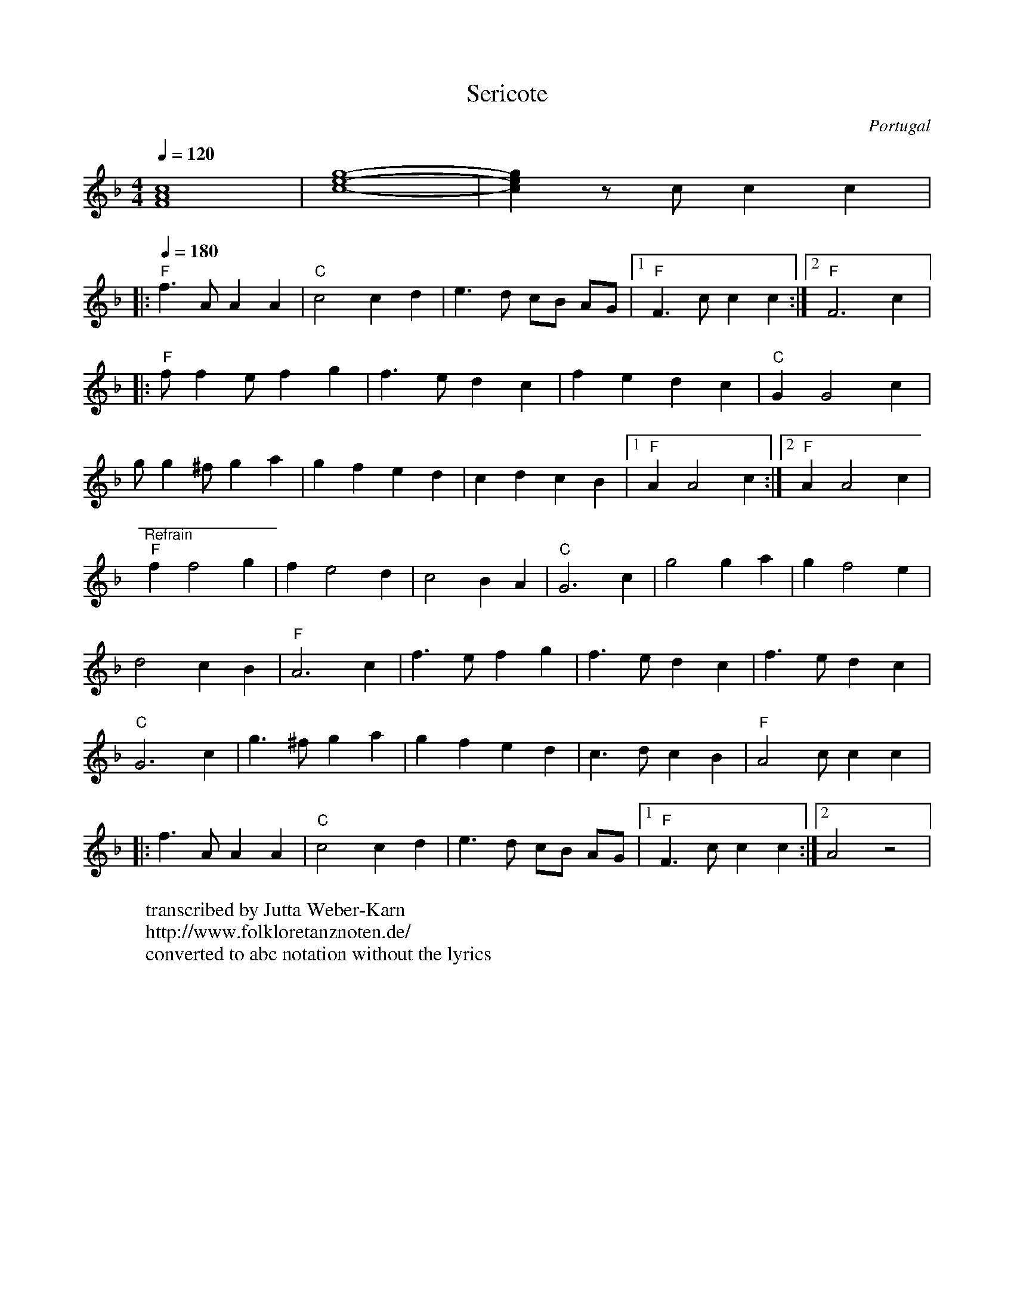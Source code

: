 X:1007
T: Sericote
O: Portugal
F: https://www.youtube.com/watch?v=avTq7L9NzXE
F: https://www.youtube.com/watch?v=jdZb7J1gyzQ
W:transcribed by Jutta Weber-Karn
W:http://www.folkloretanznoten.de/
W:converted to abc notation without the lyrics
M: 4/4
L: 1/8
K: F
Q: 1/4=120
%%MIDI program 21 % Harmonica
[FAc]8|[c8-e8-g8-]|[ceg]2 zc c2 c2|:
Q:1/4=180
"F"f3 A A2 A2|"C" c4 c2 d2| e3d cB AG|[1"F" F3 c c2 c2:|[2 "F"F6 c2|:
"F"f f2 e f2 g2|f3 e d2 c2|f2 e2 d2 c2|"C"G2 G4 c2|
g g2 ^f g2 a2|g2 f2 e2 d2|c2 d2 c2 B2|[1"F"A2 A4 c2:|[2 "F"A2 A4 c2|
"^Refrain""F"f2 f4 g2|f2 e4 d2|c4 B2A2|"C"G6 c2|g4 g2a2|g2 f4 e2|
d4 c2 B2|"F"A6 c2|f3 e f2 g2|f3 e d2 c2|f3 e d2 c2|
"C"G6 c2|g3 ^f g2 a2|g2 f2 e2 d2|c3 d c2 B2|"F"A4 c c2 c2|:
f3 A A2 A2|"C"c4 c2 d2|e3 d cB AG|[1 "F"F3c c2 c2:|[2 A4 z4|
